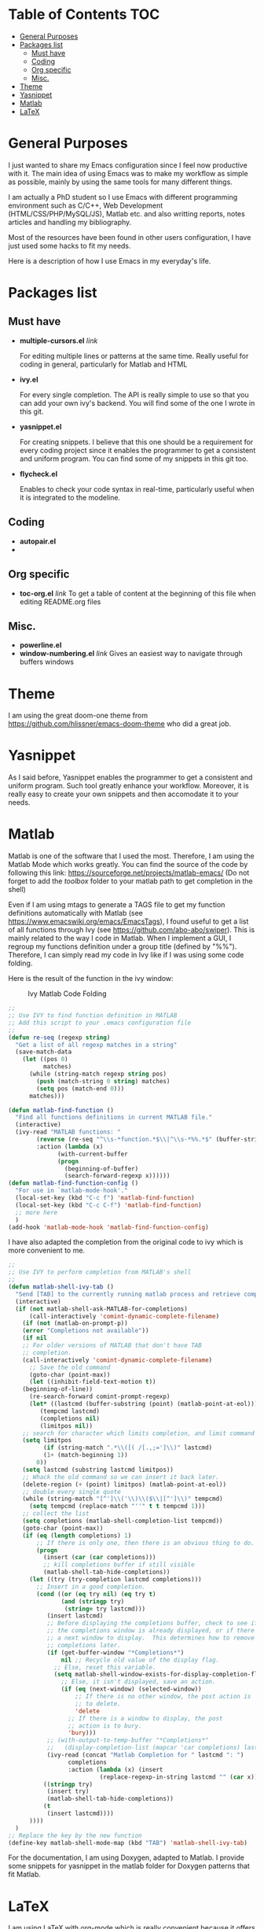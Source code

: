* Table of Contents							:TOC:
 - [[#general-purposes][General Purposes]]
 - [[#packages-list][Packages list]]
   - [[#must-have][Must have]]
   - [[#coding][Coding]]
   - [[#org-specific][Org specific]]
   - [[#misc][Misc.]]
 - [[#theme][Theme]]
 - [[#yasnippet][Yasnippet]]
 - [[#matlab][Matlab]]
 - [[#latex][LaTeX]]

* General Purposes
I just wanted to share my Emacs configuration since I feel now productive with it.
The main idea of using Emacs was to make my workflow as simple as possible, mainly by using the same tools for many different things. 

I am actually a PhD student so I use Emacs with different programming environment such as C/C++, Web Development (HTML/CSS/PHP/MySQL/JS), Matlab etc. and also writting reports, notes articles and handling my bibliography.

Most of the resources have been found in other users configuration, I have just used some hacks to fit my needs.

Here is a description of how I use Emacs in my everyday's life.
* Packages list
** Must have
- *multiple-cursors.el* [[link]]

  For editing multiple lines or patterns at the same time. 
  Really useful for coding in general, particularly for Matlab and HTML

- *ivy.el*

  For every single completion. The API is really simple to use so that you can add your own ivy's backend. You will find some of the one I wrote in this git.

- *yasnippet.el* 

  For creating snippets. I believe that this one should be a requirement for every coding project since it enables the programmer to get a consistent and uniform program. You can find some of my snippets in this git too.

- *flycheck.el*

  Enables to check your code syntax in real-time, particularly useful when it is integrated to the modeline. 

** Coding
- *autopair.el* 
- 
** Org specific

- *toc-org.el* [[link]]
  To get a table of content at the beginning of this file when editing README.org files
** Misc.
- *powerline.el*
- *window-numbering.el* [[link]]
  Gives an easiest way to navigate through buffers windows

* Theme
I am using the great doom-one theme from https://github.com/hlissner/emacs-doom-theme who did a great job.

* Yasnippet
As I said before, Yasnippet enables the programmer to get a consistent and uniform program. Such tool greatly enhance your workflow.
Moreover, it is really easy to create your own snippets and then accomodate it to your needs.


* Matlab
Matlab is one of the software that I used the most. 
Therefore, I am using the Matlab Mode which works greatly. You can find the source of the code by following this link:  https://sourceforge.net/projects/matlab-emacs/ 
(Do not forget to add the /toolbox/ folder to your matlab path to get completion in the shell)

Even if I am using mtags to generate a TAGS file to get my function definitions automatically with Matlab (see https://www.emacswiki.org/emacs/EmacsTags), I found useful to get a list of all functions through Ivy (see https://github.com/abo-abo/swiper). This is mainly related to the way I code in Matlab. When I implement a GUI, I regroup my functions definition under a group title (defined by "%%"). Therefore, I can simply read my code in Ivy like if I was using some code folding.

Here is the result of the function in the ivy window:
#+CAPTION: Ivy Matlab Code Folding
#+NAME:   fig:IvyMatlabCodeFolding
[[https://raw.githubusercontent.com/KirmTwinty/my-emacs/master/img/IvyCodeFolding.png]]

#+BEGIN_SRC emacs-lisp
;;
;; Use IVY to find function definition in MATLAB
;; Add this script to your .emacs configuration file
;;
(defun re-seq (regexp string)
  "Get a list of all regexp matches in a string"
  (save-match-data
    (let ((pos 0)
          matches)
      (while (string-match regexp string pos)
        (push (match-string 0 string) matches)
        (setq pos (match-end 0)))
      matches)))

(defun matlab-find-function ()
  "Find all functions definitions in current MATLAB file."
  (interactive)
  (ivy-read "MATLAB functions: "
	    (reverse (re-seq "^\\s-*function.*$\\|^\\s-*%%.*$" (buffer-string)))
	    :action (lambda (x)
		      (with-current-buffer
			  (progn
			    (beginning-of-buffer)
			    (search-forward-regexp x))))))
(defun matlab-find-function-config ()
  "For use in `matlab-mode-hook'."
  (local-set-key (kbd "C-c f") 'matlab-find-function)
  (local-set-key (kbd "C-c C-f") 'matlab-find-function)
  ;; more here
  )
(add-hook 'matlab-mode-hook 'matlab-find-function-config)
#+END_SRC

I have also adapted the completion from the original code to ivy which is more convenient to me.
#+BEGIN_SRC emacs-lisp
;;
;; Use IVY to perform completion from MATLAB's shell
;;
(defun matlab-shell-ivy-tab ()
  "Send [TAB] to the currently running matlab process and retrieve completion back to ivy."
  (interactive)
  (if (not matlab-shell-ask-MATLAB-for-completions)
      (call-interactively 'comint-dynamic-complete-filename)
    (if (not (matlab-on-prompt-p))
	(error "Completions not available"))
    (if nil
	;; For older versions of MATLAB that don't have TAB
	;; completion.
	(call-interactively 'comint-dynamic-complete-filename)
      ;; Save the old command
      (goto-char (point-max))
      (let ((inhibit-field-text-motion t))
	(beginning-of-line))
      (re-search-forward comint-prompt-regexp)
      (let* ((lastcmd (buffer-substring (point) (matlab-point-at-eol)))
	     (tempcmd lastcmd)
	     (completions nil)
	     (limitpos nil))
	;; search for character which limits completion, and limit command to it
	(setq limitpos
	      (if (string-match ".*\\([( /[.,;=']\\)" lastcmd)
		  (1+ (match-beginning 1))
		0))
	(setq lastcmd (substring lastcmd limitpos))
	;; Whack the old command so we can insert it back later.
	(delete-region (+ (point) limitpos) (matlab-point-at-eol))
	;; double every single quote
	(while (string-match "[^']\\('\\)\\($\\|[^']\\)" tempcmd)
	  (setq tempcmd (replace-match "''" t t tempcmd 1)))
	;; collect the list
	(setq completions (matlab-shell-completion-list tempcmd))
	(goto-char (point-max))
	(if (eq (length completions) 1)
	    ;; If there is only one, then there is an obvious thing to do.
	    (progn
	      (insert (car (car completions)))
	      ;; kill completions buffer if still visible
	      (matlab-shell-tab-hide-completions))
	  (let ((try (try-completion lastcmd completions)))
	    ;; Insert in a good completion.
	    (cond ((or (eq try nil) (eq try t)
		       (and (stringp try)
			    (string= try lastcmd)))
		   (insert lastcmd)
		   ;; Before displaying the completions buffer, check to see if
		   ;; the completions window is already displayed, or if there is
		   ;; a next window to display.  This determines how to remove the
		   ;; completions later.
		   (if (get-buffer-window "*Completions*")
		       nil ;; Recycle old value of the display flag.
		     ;; Else, reset this variable.
		     (setq matlab-shell-window-exists-for-display-completion-flag
			   ;; Else, it isn't displayed, save an action.
			   (if (eq (next-window) (selected-window))
			       ;; If there is no other window, the post action is
			       ;; to delete.
			       'delete
			     ;; If there is a window to display, the post
			     ;; action is to bury.
			     'bury)))
		   ;; (with-output-to-temp-buffer "*Completions*"
		   ;;   (display-completion-list (mapcar 'car completions) lastcmd)))
		   (ivy-read (concat "Matlab Completion for " lastcmd ": ") 
			     completions
			     :action (lambda (x) (insert
						  (replace-regexp-in-string lastcmd "" (car x))))))		   
		  ((stringp try)
		   (insert try)
		   (matlab-shell-tab-hide-completions))
		  (t
		   (insert lastcmd))))
	  ))))
  )
;; Replace the key by the new function
(define-key matlab-shell-mode-map (kbd "TAB") 'matlab-shell-ivy-tab)

#+END_SRC

For the documentation, I am using Doxygen, adapted to Matlab. I provide some snippets for yasnippet in the matlab folder for Doxygen patterns that fit Matlab.




* LaTeX
I am using LaTeX with org-mode which is really convenient because it offers a simple configuration and multiple options to export the file.
However I needed to setup a little bit my configuration to get something working well.
I am using Ivy (see [[https://github.com/abo-abo/swiper]]) for every completion I need and yasnippet for getting some automation patterns when I write code (see https://github.com/joaotavora/yasnippet).

First, I open my org file on one buffer and on the next one I open my pdf file to get an instant preview of what I am writting.
To do so, I ask DocView to switch to auto-revert-mode so that every time my pdf changes, DocView reloads its content.

#+BEGIN_SRC emacs-lisp
;;
;; DocView Settings 
;;
(setq doc-view-continuous t) ;; Continuous scrolling
;; Refresh automatically (necessary for LATEX preview)
(add-hook 'doc-view-mode-hook 'auto-revert-mode)  
#+END_SRC

Finally, we add a hook for exporting the latex to pdf each time we save. This is actually done when I create my document template (yasnippet) by adding the following code at the end of the document:
#+BEGIN_SRC org :eval never
  # Local Variables:
  # eval: (add-hook 'after-save-hook 'org-latex-export-to-pdf t t)
  # End:

#+END_SRC

The result looks like this:
[[https://raw.githubusercontent.com/KirmTwinty/my-emacs/master/img/Latex.png]]


#+STARTUP: indent
